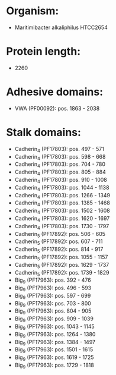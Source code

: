 * Organism:
- Maritimibacter alkaliphilus HTCC2654
* Protein length:
- 2260
* Adhesive domains:
- VWA (PF00092): pos. 1863 - 2038
* Stalk domains:
- Cadherin_4 (PF17803): pos. 497 - 571
- Cadherin_4 (PF17803): pos. 598 - 668
- Cadherin_4 (PF17803): pos. 704 - 780
- Cadherin_4 (PF17803): pos. 805 - 884
- Cadherin_4 (PF17803): pos. 910 - 1008
- Cadherin_4 (PF17803): pos. 1044 - 1138
- Cadherin_4 (PF17803): pos. 1266 - 1349
- Cadherin_4 (PF17803): pos. 1385 - 1468
- Cadherin_4 (PF17803): pos. 1502 - 1608
- Cadherin_4 (PF17803): pos. 1620 - 1697
- Cadherin_4 (PF17803): pos. 1730 - 1797
- Cadherin_5 (PF17892): pos. 506 - 605
- Cadherin_5 (PF17892): pos. 607 - 711
- Cadherin_5 (PF17892): pos. 814 - 917
- Cadherin_5 (PF17892): pos. 1055 - 1157
- Cadherin_5 (PF17892): pos. 1629 - 1737
- Cadherin_5 (PF17892): pos. 1739 - 1829
- Big_9 (PF17963): pos. 392 - 476
- Big_9 (PF17963): pos. 496 - 593
- Big_9 (PF17963): pos. 597 - 699
- Big_9 (PF17963): pos. 703 - 800
- Big_9 (PF17963): pos. 804 - 905
- Big_9 (PF17963): pos. 909 - 1039
- Big_9 (PF17963): pos. 1043 - 1145
- Big_9 (PF17963): pos. 1264 - 1380
- Big_9 (PF17963): pos. 1384 - 1497
- Big_9 (PF17963): pos. 1501 - 1615
- Big_9 (PF17963): pos. 1619 - 1725
- Big_9 (PF17963): pos. 1729 - 1818

